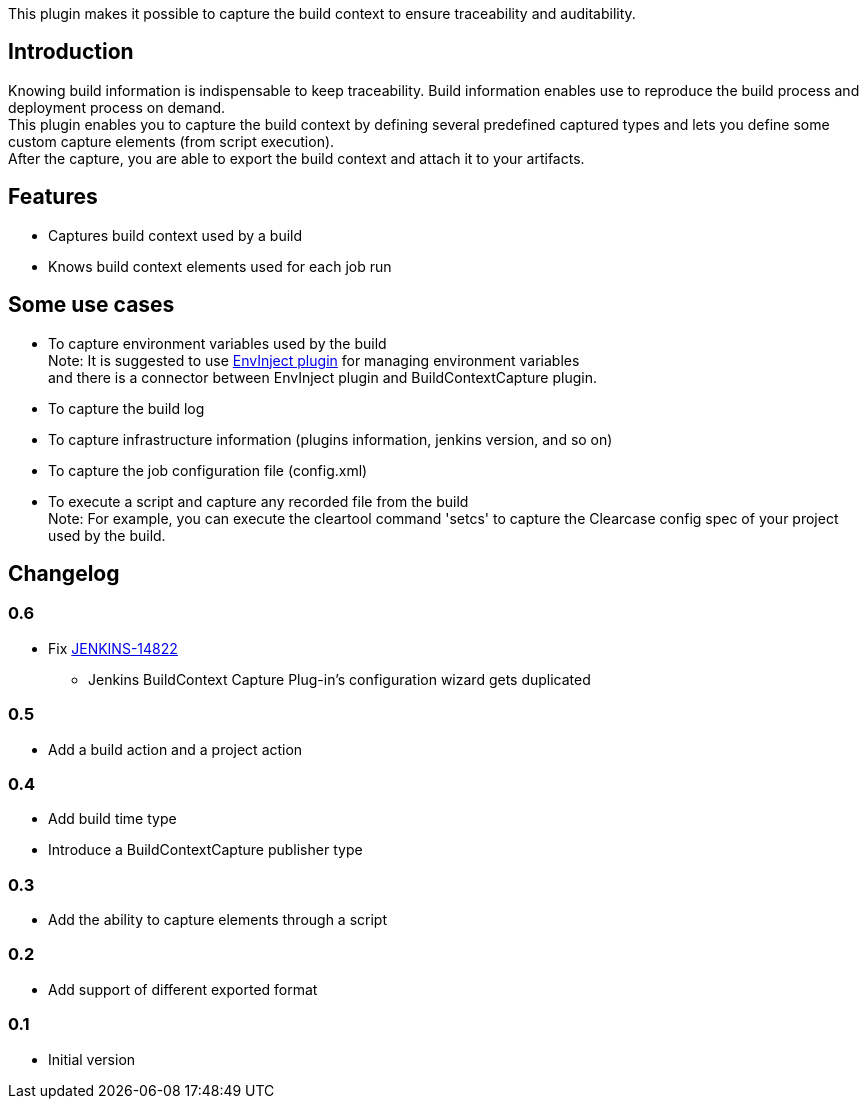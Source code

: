 This plugin makes it possible to capture the build context to ensure
traceability and auditability.

[[BuildContextCapturePlugin-Introduction]]
== Introduction

Knowing build information is indispensable to keep traceability. Build
information enables use to reproduce the build process and deployment
process on demand. +
This plugin enables you to capture the build context by defining several
predefined captured types and lets you define some custom capture
elements (from script execution). +
After the capture, you are able to export the build context and attach
it to your artifacts.

[[BuildContextCapturePlugin-Features]]
== Features

* Captures build context used by a build
* Knows build context elements used for each job run

[[BuildContextCapturePlugin-Someusecases]]
== Some use cases

* To capture environment variables used by the build +
Note: It is suggested to use
https://wiki.jenkins-ci.org/display/JENKINS/EnvInject+Plugin[EnvInject
plugin] for managing environment variables +
and there is a connector between EnvInject plugin and
BuildContextCapture plugin.
* To capture the build log
* To capture infrastructure information (plugins information, jenkins
version, and so on)
* To capture the job configuration file (config.xml)
* To execute a script and capture any recorded file from the build +
Note: For example, you can execute the cleartool command 'setcs' to
capture the Clearcase config spec of your project used by the build.

[[BuildContextCapturePlugin-Changelog]]
== Changelog

[[BuildContextCapturePlugin-0.6]]
=== 0.6

* Fix https://issues.jenkins-ci.org/browse/JENKINS-14822[JENKINS-14822]
- Jenkins BuildContext Capture Plug-in's configuration wizard gets
duplicated

[[BuildContextCapturePlugin-0.5]]
=== 0.5

* Add a build action and a project action

[[BuildContextCapturePlugin-0.4]]
=== 0.4

* Add build time type +
* Introduce a BuildContextCapture publisher type

[[BuildContextCapturePlugin-0.3]]
=== 0.3

* Add the ability to capture elements through a script

[[BuildContextCapturePlugin-0.2]]
=== 0.2

* Add support of different exported format

[[BuildContextCapturePlugin-0.1]]
=== 0.1

* Initial version
